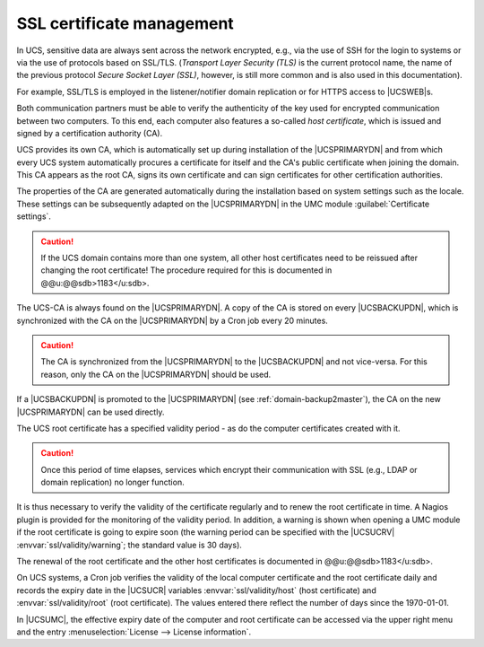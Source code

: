 .. _domain-ssl:

SSL certificate management
==========================

In UCS, sensitive data are always sent across the network encrypted, e.g., via
the use of SSH for the login to systems or via the use of protocols based on
SSL/TLS. (*Transport Layer Security (TLS)* is the current protocol name, the
name of the previous protocol *Secure Socket Layer (SSL)*, however, is still
more common and is also used in this documentation).

For example, SSL/TLS is employed in the listener/notifier domain
replication or for HTTPS access to |UCSWEB|\ s.

Both communication partners must be able to verify the authenticity of the key
used for encrypted communication between two computers. To this end, each
computer also features a so-called *host certificate*, which is issued and
signed by a certification authority (CA).

UCS provides its own CA, which is automatically set up during installation of
the |UCSPRIMARYDN| and from which every UCS system automatically procures a
certificate for itself and the CA's public certificate when joining the domain.
This CA appears as the root CA, signs its own certificate and can sign
certificates for other certification authorities.

The properties of the CA are generated automatically during the installation
based on system settings such as the locale. These settings can be subsequently
adapted on the |UCSPRIMARYDN| in the UMC module :guilabel:`Certificate
settings`.

.. caution::

   If the UCS domain contains more than one system, all other host certificates
   need to be reissued after changing the root certificate!  The procedure
   required for this is documented in @@u:@@sdb>1183</u:sdb>.

The UCS-CA is always found on the |UCSPRIMARYDN|. A copy of the CA is stored on
every |UCSBACKUPDN|, which is synchronized with the CA on the |UCSPRIMARYDN| by
a Cron job every 20 minutes.

.. caution::

   The CA is synchronized from the |UCSPRIMARYDN| to the |UCSBACKUPDN| and not
   vice-versa. For this reason, only the CA on the |UCSPRIMARYDN| should be
   used.

If a |UCSBACKUPDN| is promoted to the |UCSPRIMARYDN| (see
:ref:`domain-backup2master`), the CA on the new |UCSPRIMARYDN| can be used
directly.

The UCS root certificate has a specified validity period - as do the
computer certificates created with it.

.. caution::

   Once this period of time elapses, services which encrypt their
   communication with SSL (e.g., LDAP or domain replication) no longer
   function.

It is thus necessary to verify the validity of the certificate regularly
and to renew the root certificate in time. A Nagios plugin is provided
for the monitoring of the validity period. In addition, a warning is
shown when opening a UMC module if the root certificate is going to
expire soon (the warning period can be specified with the |UCSUCRV|
:envvar:`ssl/validity/warning`; the standard value is 30 days).

The renewal of the root certificate and the other host certificates is
documented in @@u:@@sdb>1183</u:sdb>.

On UCS systems, a Cron job verifies the validity of the local computer
certificate and the root certificate daily and records the expiry date in the
|UCSUCR| variables :envvar:`ssl/validity/host` (host certificate) and
:envvar:`ssl/validity/root` (root certificate). The values entered there
reflect the number of days since the 1970-01-01.

In |UCSUMC|, the effective expiry date of the computer and root certificate can
be accessed via the upper right menu and the entry :menuselection:`License -->
License information`.
